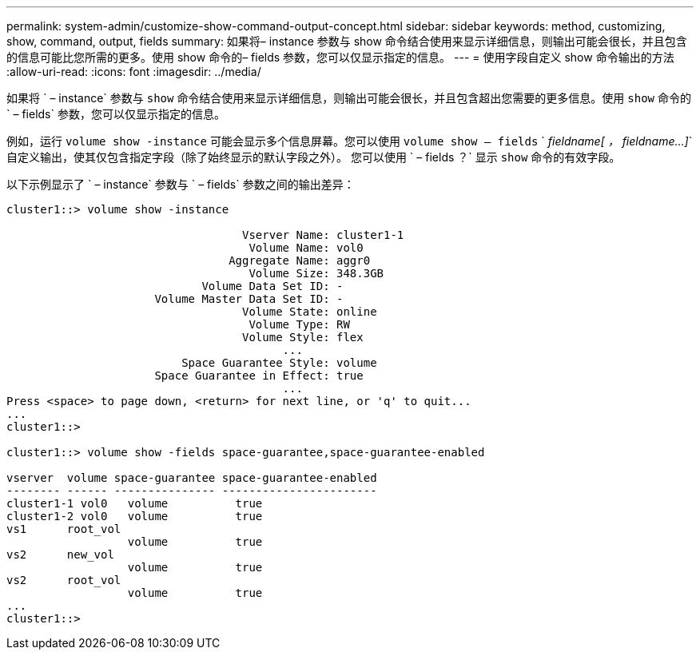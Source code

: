 ---
permalink: system-admin/customize-show-command-output-concept.html 
sidebar: sidebar 
keywords: method, customizing, show, command, output, fields 
summary: 如果将– instance 参数与 show 命令结合使用来显示详细信息，则输出可能会很长，并且包含的信息可能比您所需的更多。使用 show 命令的– fields 参数，您可以仅显示指定的信息。 
---
= 使用字段自定义 show 命令输出的方法
:allow-uri-read: 
:icons: font
:imagesdir: ../media/


[role="lead"]
如果将 ` – instance` 参数与 `show` 命令结合使用来显示详细信息，则输出可能会很长，并且包含超出您需要的更多信息。使用 `show` 命令的 ` – fields` 参数，您可以仅显示指定的信息。

例如，运行 `volume show -instance` 可能会显示多个信息屏幕。您可以使用 `volume show – fields` ` _fieldname[ ， fieldname...]_` 自定义输出，使其仅包含指定字段（除了始终显示的默认字段之外）。 您可以使用 ` – fields ？` 显示 `show` 命令的有效字段。

以下示例显示了 ` – instance` 参数与 ` – fields` 参数之间的输出差异：

[listing]
----
cluster1::> volume show -instance

                                   Vserver Name: cluster1-1
                                    Volume Name: vol0
                                 Aggregate Name: aggr0
                                    Volume Size: 348.3GB
                             Volume Data Set ID: -
                      Volume Master Data Set ID: -
                                   Volume State: online
                                    Volume Type: RW
                                   Volume Style: flex
                                         ...
                          Space Guarantee Style: volume
                      Space Guarantee in Effect: true
                                         ...
Press <space> to page down, <return> for next line, or 'q' to quit...
...
cluster1::>

cluster1::> volume show -fields space-guarantee,space-guarantee-enabled

vserver  volume space-guarantee space-guarantee-enabled
-------- ------ --------------- -----------------------
cluster1-1 vol0   volume          true
cluster1-2 vol0   volume          true
vs1      root_vol
                  volume          true
vs2      new_vol
                  volume          true
vs2      root_vol
                  volume          true
...
cluster1::>
----